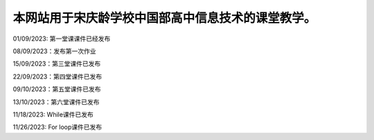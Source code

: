 .. CS2022 documentation master file, created by
   sphinx-quickstart on Mon Sep  5 19:46:19 2022.
   You can adapt this file completely to your liking, but it should at least
   contain the root `toctree` directive.

.. _Jupyter: https://jupyter.org/
.. _CNN: http://cnn.com/

本网站用于宋庆龄学校中国部高中信息技术的课堂教学。
==================================

01/09/2023: 第一堂课课件已经发布

08/09/2023：发布第一次作业

15/09/2023：第三堂课件已发布

22/09/2023：第四堂课件已发布

09/10/2023：第五堂课件已发布

13/10/2023：第六堂课件已发布

11/18/2023: While课件已发布

11/26/2023: For loop课件已发布